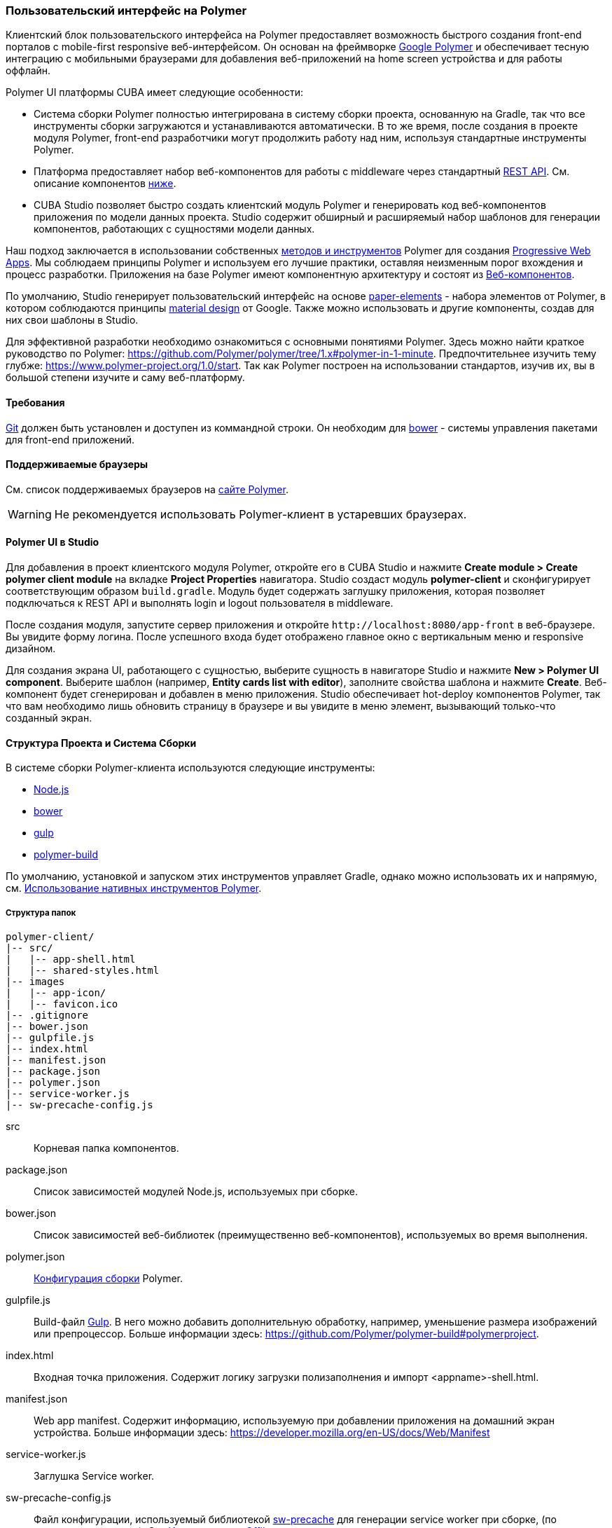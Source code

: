 [[polymer_ui]]
=== Пользовательский интерфейс на Polymer

Клиентский блок пользовательского интерфейса на Polymer предоставляет возможность быстрого создания front-end порталов с mobile-first responsive веб-интерфейсом. Он основан на фреймворке https://www.polymer-project.org[Google Polymer] и обеспечивает тесную интеграцию с мобильными браузерами для добавления веб-приложений на home screen устройства и для работы оффлайн.

Polymer UI платформы CUBA имеет следующие особенности:

* Система сборки Polymer полностью интегрирована в систему сборки проекта, основанную на Gradle, так что все инструменты сборки загружаются и устанавливаются автоматически. В то же время, после создания в проекте модуля Polymer, front-end разработчики могут продолжить работу над ним, используя стандартные инструменты Polymer.

* Платформа предоставляет набор веб-компонентов для работы с middleware через стандартный <<rest_api_v2,REST API>>. См. описание компонентов <<cuba_web_components,ниже>>.

* CUBA Studio позволяет быстро создать клиентский модуль Polymer и генерировать код веб-компонентов приложения по модели данных проекта. Studio содержит обширный и расширяемый набор шаблонов для генерации компонентов, работающих с сущностями модели данных.

Наш подход заключается в использовании собственных https://www.polymer-project.org/1.0/start/toolbox/set-up[методов и инструментов] Polymer для создания https://developers.google.com/web/progressive-web-apps/[Progressive Web Apps].
Мы соблюдаем принципы Polymer и используем его лучшие практики, оставляя неизменным порог вхождения и процесс разработки. Приложения на базе Polymer имеют компонентную архитектуру и состоят из https://www.webcomponents.org/[Веб-компонентов].

По умолчанию, Studio генерирует пользовательский интерфейс на основе https://www.webcomponents.org/collection/PolymerElements/paper-elements[paper-elements]
- набора элементов от Polymer, в котором соблюдаются принципы http://www.google.com/design/spec/material-design/introduction.html[material design] от Google. Также можно использовать и другие компоненты, создав для них свои шаблоны в Studio.

Для эффективной разработки необходимо ознакомиться с основными понятиями Polymer. Здесь можно найти краткое руководство по Polymer:
https://github.com/Polymer/polymer/tree/1.x#polymer-in-1-minute. Предпочтительнее изучить тему глубже:
https://www.polymer-project.org/1.0/start. Так как Polymer построен на использовании стандартов, изучив их, вы в большой степени изучите и саму веб-платформу.

[[polymer_requirements]]
==== Требования
http://git-scm.com/downloads[Git] должен быть установлен и доступен из коммандной строки.
Он необходим для https://bower.io/[bower] - системы управления пакетами для front-end приложений.


[[polymer_supported_browsers]]
==== Поддерживаемые браузеры
См. список поддерживаемых браузеров на https://www.polymer-project.org/1.0/docs/browsers[сайте Polymer].

[WARNING]
====
Не рекомендуется использовать Polymer-клиент в устаревших браузерах.
====

[[polymer_in_studio]]
==== Polymer UI в Studio

Для добавления в проект клиентского модуля Polymer, откройте его в CUBA Studio и нажмите *Create module > Create polymer client module* на вкладке *Project Properties* навигатора. Studio создаст модуль *polymer-client* и сконфигурирует соответствующим образом `build.gradle`. Модуль будет содержать заглушку приложения, которая позволяет подключаться к REST API и выполнять login и logout пользователя в middleware.

После создания модуля, запустите сервер приложения и откройте `++http://localhost:8080/app-front++` в веб-браузере. Вы увидите форму логина. После успешного входа будет отображено главное окно с вертикальным меню и responsive дизайном.

Для создания экрана UI, работающего с сущностью, выберите сущность в навигаторе Studio и нажмите *New > Polymer UI component*. Выберите шаблон (например, *Entity cards list with editor*), заполните свойства шаблона и нажмите *Create*. Веб-компонент будет сгенерирован и добавлен в меню приложения. Studio обеспечивает hot-deploy компонентов Polymer, так что вам необходимо лишь обновить страницу в браузере и вы увидите в меню элемент, вызывающий только-что созданный экран.

[[polymer_build_and_structure]]
==== Структура Проекта и Система Сборки
В системе сборки Polymer-клиента используются следующие инструменты:

* https://nodejs.org/en/[Node.js]
* https://bower.io/[bower]
* http://gulpjs.com/[gulp]
* https://github.com/Polymer/polymer-build[polymer-build]

По умолчанию, установкой и запуском этих инструментов управляет Gradle, однако можно использовать их и напрямую, см. <<polymer_tools,Использование нативных инструментов Polymer>>.

[[polymer_directory_structure]]
===== Структура папок

----
polymer-client/
|-- src/
|   |-- app-shell.html
|   |-- shared-styles.html
|-- images
|   |-- app-icon/
|   |-- favicon.ico
|-- .gitignore
|-- bower.json
|-- gulpfile.js
|-- index.html
|-- manifest.json
|-- package.json
|-- polymer.json
|-- service-worker.js
|-- sw-precache-config.js
----

src:: Корневая папка компонентов.

package.json:: Список зависимостей модулей Node.js, используемых при сборке.

bower.json:: Список зависимостей веб-библиотек (преимущественно веб-компонентов), используемых во время выполнения.

polymer.json:: https://www.polymer-project.org/1.0/docs/tools/polymer-cli#build[Конфигурация сборки] Polymer.

gulpfile.js:: Build-файл http://gulpjs.com/[Gulp]. В него можно добавить дополнительную обработку, например, уменьшение размера изображений или препроцессор. Больше информации здесь: https://github.com/Polymer/polymer-build#polymerproject.

index.html:: Входная точка приложения. Содержит логику загрузки полизаполнения и импорт <appname>-shell.html.

manifest.json:: Web app manifest. Содержит информацию, используемую при добавлении приложения на домашний экран устройства.
Больше информации здесь: https://developer.mozilla.org/en-US/docs/Web/Manifest

service-worker.js:: Заглушка Service worker.

sw-precache-config.js:: Файл конфигурации, используемый библиотекой https://github.com/GoogleChrome/sw-precache[sw-precache]
для генерации service worker при сборке, (по умолчанию отключен). См. <<polymer_offline>>.

[[polymer_hot_deploy]]
===== Hot Deploy
При запуске и развёртывании приложений из CUBA Studio или с помощью gradle система сборки упакует компоненты в соответствии с файлом конфигурации `polymer.json`. По умолчанию, всё приложение будет упаковано в один файл `app-shell.html` file. При изменении отдельных компонентов Studio тут же развернёт их в сервере Tomcat. Также она заменит комплект `app-shell.html` на неупакованную версию, чтобы подтянулись изменения. Стоит обратить на это внимание при развёртывании приложений в production напрямую из `tomcat/webapps`.

[[polymer_tools]]
===== Использование Нативных Инструментов Polymer

Вы можете использовать нативный инструментарий фреймворка Polymer для разработки компонентов Polymer UI. Это может быть удобно, если над проектом работает отдельная команда front-end разработчиков. В этом случае, в системе должен быть установлен `Node.js`.
Установите `bower` и `gulp` глобально:

[source]
----
npm install bower gulp-cli -g
----

Теперь вы можете собирать и запускать веб-приложение без Gradle:

[source]
----
cd modules/polymer-client
npm install
bower install
gulp serve
----

Внесите следующие изменения в код, чтобы запускать приложение на сервере Polymer вместо Tomcat:

* Откройте `modules/polymer-client/index.html` на редактирование и измените элемент `base`, как показано ниже:
+
[source,html]
----
<base href="/">
----

* Откройте `modules/polymer-client/src/<appname>-shell.html` на редактирование и измените элемент `cuba-app`, как показано ниже:
+
[source,html]
----
<cuba-app api-url="http://localhost:8080/app/rest/" on-cuba-token-expired="_handleTokenExpired"></cuba-app>
----

Теперь приложение будет доступно по адресу `++http://localhost:8081++`, а доступ к его REST API будет осуществляться по `++http://localhost:8080/app/rest/++`.

[[cuba_web_components]]
==== Веб-компоненты CUBA

Подробный справочник по API CUBA-элементов находится https://cuba-elements.github.io/cuba-elements/[здесь].

[[polymer_inintialization]]
===== Инициализация
Для того, чтобы использовать элементы с префиксом `cuba-`, необходимо инициализировать совместную библиотеку и подключение к REST API с помощью `cuba-app` element:

[source,html]
----
<cuba-app api-url="/app/rest/"></cuba-app>
----

Его необходимо добавить в приложение как можно раньше. Нельзя изменять свойства динамически, добаляя/удаляя элементы после инициализации.

[[polymer_working_with_data]]
===== Работа с Данными

Для загрузки данных просто поместите элементы https://cuba-elements.github.io/cuba-elements/components/cuba-data/[cuba-data]
в HTML и укажите требуемые атрибуты.

*Загрузка Сущностей*

Используйте https://cuba-elements.github.io/cuba-elements/components/cuba-data/#cuba-entities[cuba-entities] для загрузки сущностей.
Если указаны атрибуты `entity-name` и `view`, элемент загрузит список сущностей и передаст его для привязки данных в Polymer через свойство `data`:

[source,html]
----
<cuba-entities entity-name="sec$User" view="_local" data="{{users}}"></cuba-entities>
----

Теперь отобразить данные можно очень просто:

[source,html]
----
<template is="dom-repeat" items="[[users]]" as="user">
  <div>[[user.login]]</div>
</template>
----

*Запрашивание Сущностей*

Составьте запрос, как описано <<rest_api_v2_queries_config,здесь>>.

Используйте элемент https://cuba-elements.github.io/cuba-elements/components/cuba-data/#cuba-query[cuba-query] для получения результатов запроса. При необходимости в запрос можно передать параметры с помощью свойства `params`:

[source,html]
----
<cuba-query id="query"
            auto="[[auto]]"
            entity-name="sec$User"
            query-name="usersByName"
            data="{{users}}">
</cuba-query>

<template is="dom-repeat" items="[[users]]" as="user">
  <div>[[user.login]]</div>
</template>
----

*Вызов Сервиса*

Зарегистрируйте сервис и его методы, как описано <<rest_api_v2_services_config,здесь>>.
Используйте элемент https://cuba-elements.github.io/cuba-elements/components/cuba-data/#cuba-service[cuba-service] для вызова метода:

[source,html]
----
<cuba-service service-name="cuba_ServerInfoService"
              method="getReleaseNumber"
              data="{{releaseNumber}}"
              handle-as="text"></cuba-service>

Release number: [[releaseNumber]]
----

*Создание Сущности*

С помощью элементов `cuba-entity-form` и `cuba-service-form` можно легко отправлять данные на backend.

В примере ниже мы связываем объект `user`, который нужно сохранить, со свойством `entity`.

[source,html]
----
<cuba-entity-form id="entityForm"
                  entity-name="sec$User"
                  entity="[[user]]"
                  on-cuba-form-response="_handleFormResponse"
                  on-cuba-form-error="_handleFormError">

  <label>Login: <input type="text" name="login" value="{{user.login::input}}"></label>
  <label>Name: <input type="text" name="login" value="{{user.name::input}}"></label>

  <button on-tap="_submit">Submit</button>

</cuba-entity-form>

<paper-toast id="successToast">Entity created</paper-toast>
<paper-toast id="errorToast">Entity creation error</paper-toast>
----

[source,javascript]
----
_submit: function() {
  this.$.entityForm.submit();
},
_handleFormResponse: function() {
  this.user = getUserStub();
  this.$.successToast.open();
},
_handleFormError: function() {
  this.$.errorToast.open();
}
----

[TIP]
====
Необходимо разрешить <<rest_api_v2_anonymous,анонимный доступ>> к REST API, если вы хотите использовать приведённые примеры без обязательного входа в систему.
====


[[polymer_styling]]
==== Настройка Стилей
Ознакомьтесь с Polymer's https://www.polymer-project.org/1.0/docs/devguide/styling[styling guide].
Основное отличие от традиционного подхода состоит в способе описания глобальных стилей. Так как в элементах Polymer используется Shadow DOM, глобальные стили не затрагивают компоненты. Вместо них необходимо использовать https://www.polymer-project.org/1.0/docs/devguide/styling#style-modules[style-modules].
Файл `shares-styles.html` в составе клиента Polymer client будет автоматически импортирован во все новые компоненты, созданные в Studio.

[[polymer_offline]]
==== Использование Offline

[WARNING]
====
Экспериментальная технология!

Ещё не все браузеры поддерживают технологии из списка ниже (так, например, service workers [не применяются](https://jakearchibald.github.io/isserviceworkerready) в Safari).
====

В настоящее время мы рекомендуем вместе с Polymer использовать технологии https://developers.google.com/web/progressive-web-apps/[Progressive Web Applications], такие как https://developer.mozilla.org/en-US/docs/Web/Manifest[web app manifest] https://developers.google.com/web/fundamentals/engage-and-retain/web-app-manifest/[2], чтобы добиться *native-like* присутствия на домашнем экране пользователя. См. файл `manifest.json` в модуле клиента Polymer.

Существуют два основных подхода:

* Service Workers, преимущественно используемые для кеширования самого приложения. См. файл `sw-precache-config.js`, сгенерированный  клиентом Polymer. Чтобы разрешить генерацию service worker, измените команду `assemble` модуля Polymer следующим образом:
```
    ...
    task assemble(type: NodeTask, dependsOn: installBowerPackages) {
        script = file("node_modules/gulp/bin/gulp.js")
        args = ['build-sw']
    ...
```
Больше информации о том, как настроить и использовать service workers, вы можете найти https://www.polymer-project.org/1.0/toolbox/service-worker[здесь].

* https://developer.mozilla.org/en-US/docs/Web/API/Storage/LocalStorage[Local storage] и
https://developer.mozilla.org/en/docs/Web/API/IndexedDB_API[Indexed DB], используемые для локального хранения данных. Примеры использования этой функциональности в соответствуюших элементах Polymer:
https://elements.polymer-project.org/elements/app-storage?active=app-localstorage-document[app-localstorage-document]
https://elements.polymer-project.org/elements/app-storage?active=app-indexeddb-mirror[app-indexeddb-mirror].


[[polymer_troubleshooting]]
==== Возможные проблемы
Proxy::
Для работы через прокси может потребоваться соответствующая конфигурация `bower` и `npm`.
Чтобы разрешить `bower и `npm` работать через прокси, создайте следующие файлы в папке `modules/polymer-client/`:

 .bowerrc
[source,json]
----
{
    "proxy":"http://<user>:<password>@<host>:<port>",
    "https-proxy":"http://<user>:<password>@<host>:<port>"
}
----

 .npmrc
[source]
----
proxy=http://<user>:<password>@<host>:<port>
https-proxy=http://<user>:<password>@<host>:<port>
----